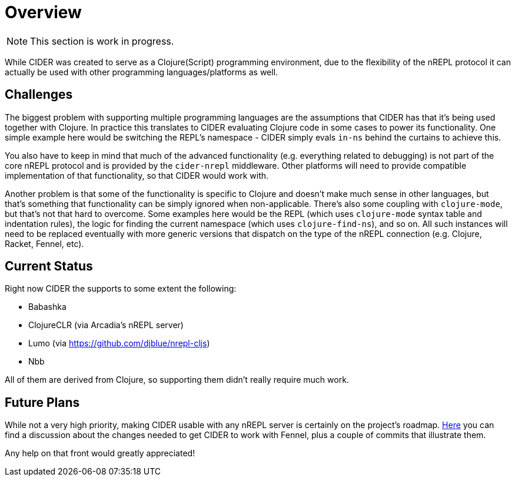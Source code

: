 = Overview

NOTE: This section is work in progress.

While CIDER was created to serve as a Clojure(Script) programming environment, due to the flexibility of the nREPL
protocol it can actually be used with other programming languages/platforms as well.

== Challenges

The biggest problem with supporting multiple programming languages are the assumptions that CIDER has that it's being
used together with Clojure. In practice this translates to CIDER evaluating Clojure code in some cases to power its
functionality. One simple example here would be switching the REPL's namespace - CIDER simply evals `in-ns` behind the curtains to achieve this.

You also have to keep in mind that much of the advanced functionality (e.g. everything related to debugging) is not part
of the core nREPL protocol and is provided by the `cider-nrepl` middleware. Other platforms will need to provide
compatible implementation of that functionality, so that CIDER would work with.

Another problem is that some of the functionality is specific to Clojure and doesn't make much sense in other languages, but that's
something that functionality can be simply ignored when non-applicable. There's also some coupling with `clojure-mode`, but that's
not that hard to overcome. Some examples here would be the REPL (which uses `clojure-mode` syntax table and indentation rules),
the logic for finding the current namespace (which uses `clojure-find-ns`), and so on. All such instances will need to be replaced
eventually with more generic versions that dispatch on the type of the nREPL connection (e.g. Clojure, Racket, Fennel, etc).

== Current Status

Right now CIDER the supports to some extent the following:

* Babashka
* ClojureCLR (via Arcadia's nREPL server)
* Lumo (via https://github.com/djblue/nrepl-cljs)
* Nbb

All of them are derived from Clojure, so supporting them didn't really require much work.

== Future Plans

While not a very high priority, making CIDER usable with any nREPL server is certainly on the project's roadmap.
https://github.com/clojure-emacs/cider/issues/2848[Here] you can find a discussion about the changes needed to
get CIDER to work with Fennel, plus a couple of commits that illustrate them.

Any help on that front would greatly appreciated!
